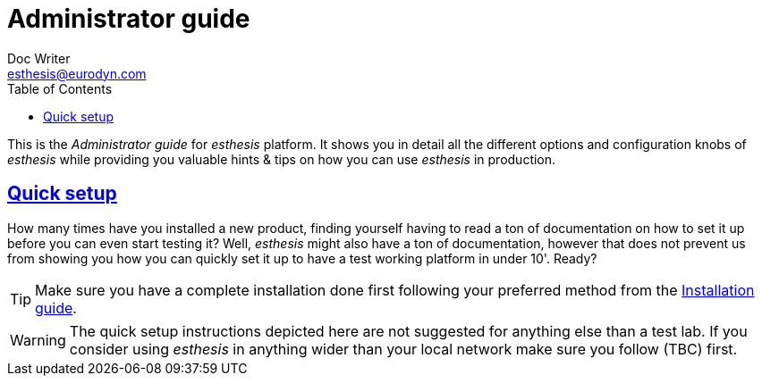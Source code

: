 = Administrator guide
Doc Writer <esthesis@eurodyn.com>
:toc:
:imagesdir: assets/images/administrator_guide
:homepage: https://esthesis.com
:icons: font
:sectanchors:
:sectlinks:

This is the _Administrator guide_ for _esthesis_ platform. It shows you in detail all the different options and configuration knobs of _esthesis_ while providing you valuable hints & tips on how you can use _esthesis_ in production.

== Quick setup
How many times have you installed a new product, finding yourself having to read a ton of documentation on how to set it up before you can even start testing it? Well, _esthesis_ might also have a ton of documentation, however that does not prevent us from showing you how you can quickly set it up to have a test working platform in under 10'. Ready?

TIP: Make sure you have a complete installation done first following your preferred method from the link:installation_guide.adoc[Installation guide].

WARNING: The quick setup instructions depicted here are not suggested for anything else than a test lab. If you consider using _esthesis_ in anything wider than your local network make sure you follow (TBC) first.
